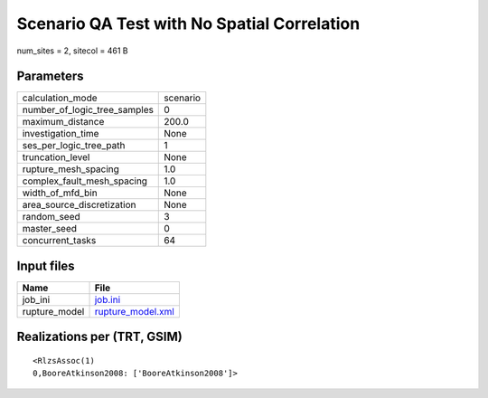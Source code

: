 Scenario QA Test with No Spatial Correlation
============================================

num_sites = 2, sitecol = 461 B

Parameters
----------
============================ ========
calculation_mode             scenario
number_of_logic_tree_samples 0       
maximum_distance             200.0   
investigation_time           None    
ses_per_logic_tree_path      1       
truncation_level             None    
rupture_mesh_spacing         1.0     
complex_fault_mesh_spacing   1.0     
width_of_mfd_bin             None    
area_source_discretization   None    
random_seed                  3       
master_seed                  0       
concurrent_tasks             64      
============================ ========

Input files
-----------
============= ========================================
Name          File                                    
============= ========================================
job_ini       `job.ini <job.ini>`_                    
rupture_model `rupture_model.xml <rupture_model.xml>`_
============= ========================================

Realizations per (TRT, GSIM)
----------------------------

::

  <RlzsAssoc(1)
  0,BooreAtkinson2008: ['BooreAtkinson2008']>